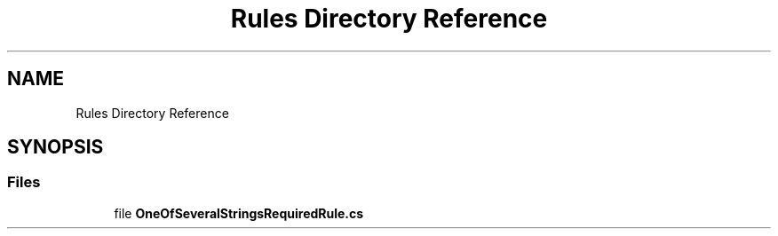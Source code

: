 .TH "Rules Directory Reference" 3 "Wed Jul 21 2021" "Version 5.4.2" "CSLA.NET" \" -*- nroff -*-
.ad l
.nh
.SH NAME
Rules Directory Reference
.SH SYNOPSIS
.br
.PP
.SS "Files"

.in +1c
.ti -1c
.RI "file \fBOneOfSeveralStringsRequiredRule\&.cs\fP"
.br
.in -1c
